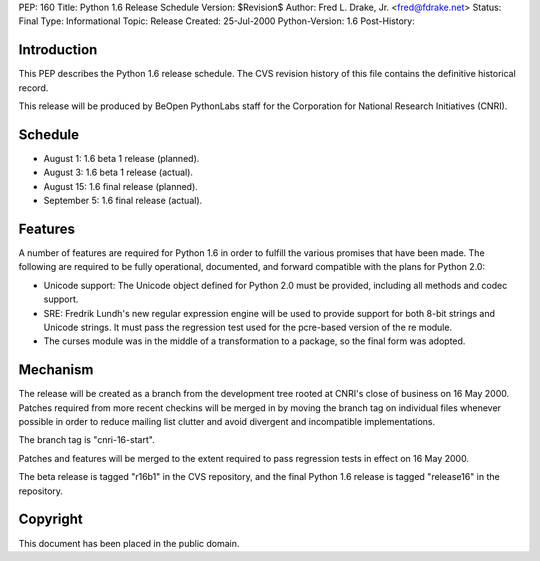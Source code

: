 PEP: 160
Title: Python 1.6 Release Schedule
Version: $Revision$
Author: Fred L. Drake, Jr. <fred@fdrake.net>
Status: Final
Type: Informational
Topic: Release
Created: 25-Jul-2000
Python-Version: 1.6
Post-History:


Introduction
============

This PEP describes the Python 1.6 release schedule.  The CVS
revision history of this file contains the definitive historical
record.

This release will be produced by BeOpen PythonLabs staff for the
Corporation for National Research Initiatives (CNRI).


Schedule
========

* August 1: 1.6 beta 1 release (planned).
* August 3: 1.6 beta 1 release (actual).
* August 15: 1.6 final release (planned).
* September 5: 1.6 final release (actual).


Features
========

A number of features are required for Python 1.6 in order to
fulfill the various promises that have been made.  The following
are required to be fully operational, documented, and forward
compatible with the plans for Python 2.0:

* Unicode support: The Unicode object defined for Python 2.0 must be provided,
  including all methods and codec support.

* SRE: Fredrik Lundh's new regular expression engine will be used
  to provide support for both 8-bit strings and Unicode strings. It must pass
  the regression test used for the pcre-based version of the re module.

* The curses module was in the middle of a transformation to a package, so the
  final form was adopted.


Mechanism
=========

The release will be created as a branch from the development tree
rooted at CNRI's close of business on 16 May 2000.  Patches
required from more recent checkins will be merged in by moving the
branch tag on individual files whenever possible in order to
reduce mailing list clutter and avoid divergent and incompatible
implementations.

The branch tag is "cnri-16-start".

Patches and features will be merged to the extent required to pass
regression tests in effect on 16 May 2000.

The beta release is tagged "r16b1" in the CVS repository, and the
final Python 1.6 release is tagged "release16" in the repository.


Copyright
=========

This document has been placed in the public domain.
